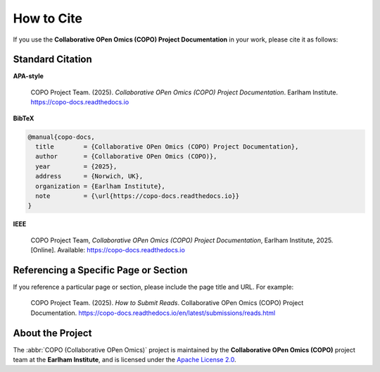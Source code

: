 .. _citation:

How to Cite
===========

If you use the **Collaborative OPen Omics (COPO) Project Documentation** in your work, please cite it as follows:

Standard Citation
-----------------

**APA-style**

    COPO Project Team. (2025). *Collaborative OPen Omics (COPO) Project Documentation*. Earlham Institute.
    https://copo-docs.readthedocs.io

**BibTeX**

.. code-block:: bibtex

   @manual{copo-docs,
     title        = {Collaborative OPen Omics (COPO) Project Documentation},
     author       = {Collaborative OPen Omics (COPO)},
     year         = {2025},
     address      = {Norwich, UK},
     organization = {Earlham Institute},
     note         = {\url{https://copo-docs.readthedocs.io}}
   }

**IEEE**

   COPO Project Team, *Collaborative OPen Omics (COPO) Project Documentation*, Earlham Institute, 2025. [Online].
   Available: https://copo-docs.readthedocs.io

Referencing a Specific Page or Section
--------------------------------------

If you reference a particular page or section, please include the page title and URL. For example:

    COPO Project Team. (2025). *How to Submit Reads*. Collaborative OPen Omics (COPO) Project Documentation.
    https://copo-docs.readthedocs.io/en/latest/submissions/reads.html

About the Project
-----------------

The :abbr:`COPO (Collaborative OPen Omics)` project is maintained by the **Collaborative OPen Omics (COPO)** project
team at the **Earlham Institute**, and is licensed under the
`Apache License 2.0 <https://www.apache.org/licenses/LICENSE-2.0>`__.